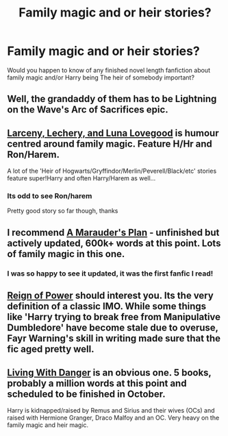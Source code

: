 #+TITLE: Family magic and or heir stories?

* Family magic and or heir stories?
:PROPERTIES:
:Author: lordfreakingpenguins
:Score: 10
:DateUnix: 1409492407.0
:DateShort: 2014-Aug-31
:FlairText: Request
:END:
Would you happen to know of any finished novel length fanfiction about family magic and/or Harry being The heir of somebody important?


** Well, the grandaddy of them has to be Lightning on the Wave's Arc of Sacrifices epic.
:PROPERTIES:
:Author: Shaman666
:Score: 1
:DateUnix: 1409494315.0
:DateShort: 2014-Aug-31
:END:


** [[https://www.fanfiction.net/s/3695087/1/Larceny-Lechery-and-Luna-Lovegood][Larceny, Lechery, and Luna Lovegood]] is humour centred around family magic. Feature H/Hr and Ron/Harem.

A lot of the 'Heir of Hogwarts/Gryffindor/Merlin/Peverell/Black/etc' stories feature super!Harry and often Harry/Harem as well...
:PROPERTIES:
:Author: play_the_puck
:Score: 1
:DateUnix: 1409557743.0
:DateShort: 2014-Sep-01
:END:

*** Its odd to see Ron/harem

Pretty good story so far though, thanks
:PROPERTIES:
:Author: lordfreakingpenguins
:Score: 1
:DateUnix: 1409575835.0
:DateShort: 2014-Sep-01
:END:


** I recommend [[https://www.fanfiction.net/s/8045114/1/A-Marauder-s-Plan][A Marauder's Plan]] - unfinished but actively updated, 600k+ words at this point. Lots of family magic in this one.
:PROPERTIES:
:Author: duriel
:Score: 1
:DateUnix: 1409564341.0
:DateShort: 2014-Sep-01
:END:

*** I was so happy to see it updated, it was the first fanfic I read!
:PROPERTIES:
:Author: lordfreakingpenguins
:Score: 2
:DateUnix: 1409568629.0
:DateShort: 2014-Sep-01
:END:


** [[https://www.fanfiction.net/s/2287647/1/Reign-of-Power][Reign of Power]] should interest you. Its the very definition of a classic IMO. While some things like 'Harry trying to break free from Manipulative Dumbledore' have become stale due to overuse, Fayr Warning's skill in writing made sure that the fic aged pretty well.
:PROPERTIES:
:Author: Paraparakachak
:Score: 1
:DateUnix: 1409568430.0
:DateShort: 2014-Sep-01
:END:


** [[https://www.fanfiction.net/s/2109424/1/Living-with-Danger][Living With Danger]] is an obvious one. 5 books, probably a million words at this point and scheduled to be finished in October.

Harry is kidnapped/raised by Remus and Sirius and their wives (OCs) and raised with Hermione Granger, Draco Malfoy and an OC. Very heavy on the family magic and heir magic.
:PROPERTIES:
:Score: 1
:DateUnix: 1409770462.0
:DateShort: 2014-Sep-03
:END:
